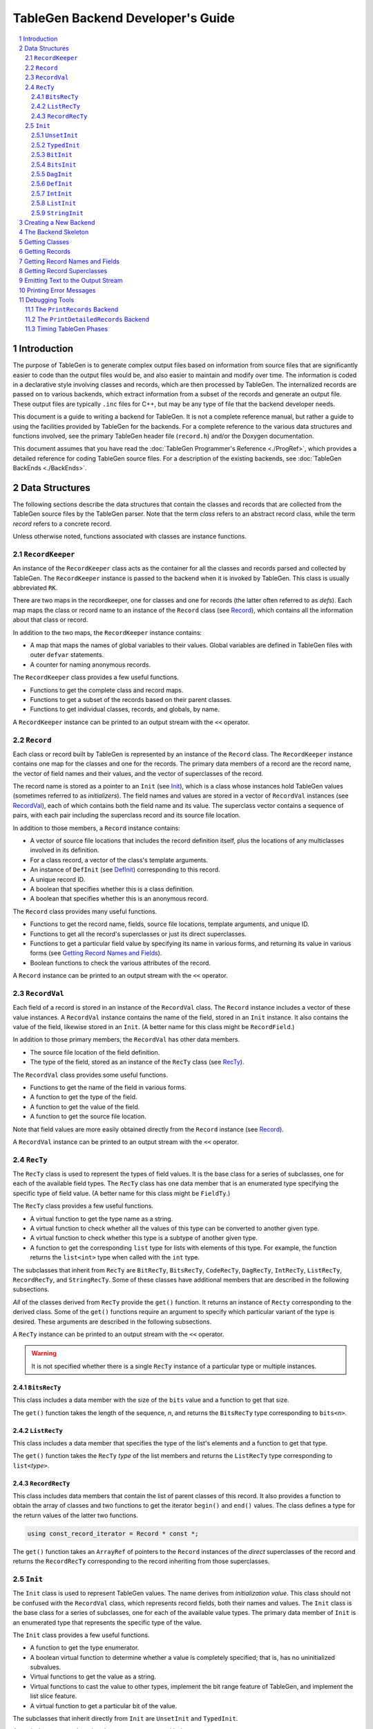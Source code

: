 ===================================
TableGen Backend Developer's Guide
===================================

.. sectnum::

.. contents::
   :local:

Introduction
============

The purpose of TableGen is to generate complex output files based on
information from source files that are significantly easier to code than the
output files would be, and also easier to maintain and modify over time. The
information is coded in a declarative style involving classes and records,
which are then processed by TableGen. The internalized records are passed on
to various backends, which extract information from a subset of the records
and generate an output file. These output files are typically ``.inc`` files
for C++, but may be any type of file that the backend developer needs.

This document is a guide to writing a backend for TableGen. It is not a
complete reference manual, but rather a guide to using the facilities
provided by TableGen for the backends. For a complete reference to the
various data structures and functions involved, see the primary TableGen
header file (``record.h``) and/or the Doxygen documentation.

This document assumes that you have read the :doc:`TableGen Programmer's
Reference <./ProgRef>`, which provides a detailed reference for coding
TableGen source files. For a description of the existing backends, see
:doc:`TableGen BackEnds <./BackEnds>`.

Data Structures
===============

The following sections describe the data structures that contain the classes
and records that are collected from the TableGen source files by the
TableGen parser. Note that the term *class* refers to an abstract record
class, while the term *record* refers to a concrete record.

Unless otherwise noted, functions associated with classes are instance
functions.

``RecordKeeper``
----------------

An instance of the ``RecordKeeper`` class acts as the container for all the
classes and records parsed and collected by TableGen. The ``RecordKeeper``
instance is passed to the backend when it is invoked by TableGen. This class
is usually abbreviated ``RK``.

There are two maps in the recordkeeper, one for classes and one for records
(the latter often referred to as *defs*). Each map maps the class or record
name to an instance of the ``Record`` class (see `Record`_), which contains
all the information about that class or record.

In addition to the two maps, the ``RecordKeeper`` instance contains:

* A map that maps the names of global variables to their values.
  Global variables are defined in TableGen files with outer
  ``defvar`` statements.

* A counter for naming anonymous records.

The ``RecordKeeper`` class provides a few useful functions.

* Functions to get the complete class and record maps.

* Functions to get a subset of the records based on their parent classes.

* Functions to get individual classes, records, and globals, by name.

A ``RecordKeeper`` instance can be printed to an output stream with the ``<<``
operator.

``Record``
----------

Each class or record built by TableGen is represented by an instance of
the ``Record`` class. The ``RecordKeeper`` instance contains one map for the
classes and one for the records. The primary data members of a record are
the record name, the vector of field names and their values, and the vector of
superclasses of the record.

The record name is stored as a pointer to an ``Init`` (see `Init`_), which
is a class whose instances hold TableGen values (sometimes referred to as
*initializers*). The field names and values are stored in a vector of
``RecordVal`` instances (see `RecordVal`_), each of which contains both the
field name and its value. The superclass vector contains a sequence of
pairs, with each pair including the superclass record and its source
file location.

In addition to those members, a ``Record`` instance contains:

* A vector of source file locations that includes the record definition
  itself, plus the locations of any multiclasses involved in its definition.

* For a class record, a vector of the class's template arguments.

* An instance of ``DefInit`` (see `DefInit`_) corresponding to this record.

* A unique record ID.

* A boolean that specifies whether this is a class definition.

* A boolean that specifies whether this is an anonymous record.

The ``Record`` class provides many useful functions.

* Functions to get the record name, fields, source file locations,
  template arguments, and unique ID.

* Functions to get all the record's superclasses or just its direct
  superclasses.

* Functions to get a particular field value by specifying its name in various
  forms, and returning its value in various forms
  (see `Getting Record Names and Fields`_).

* Boolean functions to check the various attributes of the record.

A ``Record`` instance can be printed to an output stream with the ``<<``
operator.


``RecordVal``
-------------

Each field of a record is stored in an instance of the ``RecordVal`` class.
The ``Record`` instance includes a vector of these value instances. A
``RecordVal`` instance contains the name of the field, stored in an ``Init``
instance. It also contains the value of the field, likewise stored in an
``Init``. (A better name for this class might be ``RecordField``.)

In addition to those primary members, the ``RecordVal`` has other data members.

* The source file location of the field definition.

* The type of the field, stored as an instance
  of the ``RecTy`` class (see `RecTy`_).

The ``RecordVal`` class provides some useful functions.

* Functions to get the name of the field in various forms.

* A function to get the type of the field.

* A function to get the value of the field.

* A function to get the source file location.

Note that field values are more easily obtained directly from the ``Record``
instance (see `Record`_).

A ``RecordVal`` instance can be printed to an output stream with the ``<<``
operator.

``RecTy``
---------

The ``RecTy`` class is used to represent the types of field values. It is
the base class for a series of subclasses, one for each of the
available field types. The ``RecTy`` class has one data member that is an
enumerated type specifying the specific type of field value. (A better
name for this class might be ``FieldTy``.)

The ``RecTy`` class provides a few useful functions.

* A virtual function to get the type name as a string.

* A virtual function to check whether all the values of this type can
  be converted to another given type.

* A virtual function to check whether this type is a subtype of
  another given type.

* A function to get the corresponding ``list``
  type for lists with elements of this type. For example, the function
  returns the ``list<int>`` type when called with the ``int`` type.

The subclasses that inherit from ``RecTy`` are
``BitRecTy``,
``BitsRecTy``,
``CodeRecTy``,
``DagRecTy``,
``IntRecTy``,
``ListRecTy``,
``RecordRecTy``, and
``StringRecTy``.
Some of these classes have additional members that
are described in the following subsections.

*All* of the classes derived from ``RecTy`` provide the ``get()`` function.
It returns an instance of ``Recty`` corresponding to the derived class.
Some of the ``get()`` functions require an argument to
specify which particular variant of the type is desired. These arguments are
described in the following subsections.

A ``RecTy`` instance can be printed to an output stream with the ``<<``
operator.

.. warning::
  It is not specified whether there is a single ``RecTy`` instance of a
  particular type or multiple instances.


``BitsRecTy``
~~~~~~~~~~~~~

This class includes a data member with the size of the ``bits`` value and a
function to get that size.

The ``get()`` function takes the length of the sequence, *n*, and returns the
``BitsRecTy`` type corresponding to ``bits<``\ *n*\ ``>``.

``ListRecTy``
~~~~~~~~~~~~~

This class includes a data member that specifies the type of the list's
elements and a function to get that type.

The ``get()`` function takes the ``RecTy`` *type* of the list members and
returns the ``ListRecTy`` type corresponding to ``list<``\ *type*\ ``>``.


``RecordRecTy``
~~~~~~~~~~~~~~~

This class includes data members that contain the list of parent classes of
this record. It also provides a function to obtain the array of classes and
two functions to get the iterator ``begin()`` and ``end()`` values. The
class defines a type for the return values of the latter two functions.

.. code-block:: text

  using const_record_iterator = Record * const *;

The ``get()`` function takes an ``ArrayRef`` of pointers to the ``Record``
instances of the *direct* superclasses of the record and returns the ``RecordRecTy``
corresponding to the record inheriting from those superclasses.

``Init``
--------

The ``Init`` class is used to represent TableGen values.  The name derives
from *initialization value*. This class should not be confused with the
``RecordVal`` class, which represents record fields, both their names and
values. The ``Init`` class is the base class for a series of subclasses, one
for each of the available value types. The primary data member of ``Init``
is an enumerated type that represents the specific type of the value.

The ``Init`` class provides a few useful functions.

* A function to get the type enumerator.

* A boolean virtual function to determine whether a value is completely
  specified; that is, has no uninitialized subvalues.

* Virtual functions to get the value as a string.

* Virtual functions to cast the value to other types, implement the bit
  range feature of TableGen, and implement the list slice feature.

* A virtual function to get a particular bit of the value.

The subclasses that inherit directly from ``Init`` are
``UnsetInit`` and ``TypedInit``.

An ``Init`` instance can be printed to an output stream with the ``<<``
operator.

.. warning::
  It is not specified whether two separate initialization values with
  the same underlying type and value (e.g., two strings with the value
  "Hello") are represented by two ``Init``\ s or share the same ``Init``.

``UnsetInit``
~~~~~~~~~~~~~

This class, a subclass of ``Init``, represents the unset (uninitialized)
value. The static function ``get()`` can be used to obtain the singleton
``Init`` of this type.


``TypedInit``
~~~~~~~~~~~~~

This class, a subclass of ``Init``, acts as the parent class of the classes
that represent specific value types (except for the unset value). These
classes include ``BitInit``, ``BitsInit``, ``DagInit``, ``DefInit``,
``IntInit``, ``ListInit``, and ``StringInit``. (There are additional derived
types used by the TableGen parser.)

This class includes a data member that specifies the ``RecTy`` type of the
value. It provides a function to get that ``RecTy`` type.

``BitInit``
~~~~~~~~~~~

The ``BitInit`` class is a subclass of ``TypedInit``. Its instances
represent the possible values of a bit: 0 or 1. It includes a data member
that contains the bit.

*All* of the classes derived from ``TypedInit`` provide the following functions.

* A static function named ``get()`` that returns an ``Init`` representing
  the specified value(s). In the case of ``BitInit``, ``get(true)`` returns
  an instance of ``BitInit`` representing true, while ``get(false)`` returns
  an instance
  representing false. As noted above, it is not specified whether there
  is exactly one or more than one ``BitInit`` representing true (or false).

* A function named ``GetValue()`` that returns the value of the instance
  in a more direct form, in this case as a ``bool``.

``BitsInit``
~~~~~~~~~~~~

The ``BitsInit`` class is a subclass of ``TypedInit``. Its instances
represent sequences of bits, from high-order to low-order. It includes a
data member with the length of the sequence and a vector of pointers to
``Init`` instances, one per bit.

The class provides the usual ``get()`` function. It does not provide the
``getValue()`` function.

The class provides the following additional functions.

* A function to get the number of bits in the sequence.

* A function that gets a bit specified by an integer index.

``DagInit``
~~~~~~~~~~~

The ``DagInit`` class is a subclass of ``TypedInit``. Its instances
represent the possible direct acyclic graphs (``dag``).

The class includes a pointer to an ``Init`` for the DAG operator and a
pointer to a ``StringInit`` for the operator name. It includes the count of
DAG operands and the count of operand names. Finally, it includes a vector of
pointers to ``Init`` instances for the operands and another to
``StringInit`` instances for the operand names.
(The DAG operands are also referred to as *arguments*.)

The class provides two forms of the usual ``get()`` function. It does not
provide the usual ``getValue()`` function.

The class provides many additional functions:

* Functions to get the operator in various forms and to get the
  operator name in various forms.

* Functions to determine whether there are any operands and to get the
  number of operands.

* Functions to the get the operands, both individually and together.

* Functions to determine whether there are any names and to
  get the number of names

* Functions to the get the names, both individually and together.

* Functions to get the operand iterator ``begin()`` and ``end()`` values.

* Functions to get the name iterator ``begin()`` and ``end()`` values.

The class defines two types for the return values of the operand and name
iterators.

.. code-block:: text

  using const_arg_iterator = SmallVectorImpl<Init*>::const_iterator;
  using const_name_iterator = SmallVectorImpl<StringInit*>::const_iterator;


``DefInit``
~~~~~~~~~~~

The ``DefInit`` class is a subclass of ``TypedInit``. Its instances
represent the records that were collected by TableGen. It includes a data
member that is a pointer to the record's ``Record`` instance.

The class provides the usual ``get()`` function. It does not provide
``getValue()``. Instead, it provides ``getDef()``, which returns the
``Record`` instance.

``IntInit``
~~~~~~~~~~~

The ``IntInit`` class is a subclass of ``TypedInit``. Its instances
represent the possible values of a 64-bit integer. It includes a data member
that contains the integer.

The class provides the usual ``get()`` and ``getValue()`` functions. The
latter function returns the integer as an ``int64_t``.

The class also provides a function, ``getBit()``, to obtain a specified bit
of the integer value.

``ListInit``
~~~~~~~~~~~~

The ``ListInit`` class is a subclass of ``TypedInit``. Its instances
represent lists of elements of some type. It includes a data member with the
length of the list and a vector of pointers to ``Init`` instances, one per
element.

The class provides the usual ``get()`` and ``getValues()`` functions. The
latter function returns an ``ArrayRef`` of the vector of pointers to ``Init``
instances.

The class provides these additional functions.

* A function to get the element type.

* Functions to get the length of the vector and to determine whether
  it is empty.

* Functions to get an element specified by an integer index and return
  it in various forms.

* Functions to get the iterator ``begin()`` and ``end()`` values. The
  class defines a type for the return type of these two functions.

.. code-block:: text

  using const_iterator = Init *const *;


``StringInit``
~~~~~~~~~~~~~~

The ``StringInit`` class is a subclass of ``TypedInit``. Its instances
represent arbitrary-length strings. It includes a data member
that contains a ``StringRef`` of the value.

The class provides the usual ``get()`` and ``getValue()`` functions. The
latter function returns the ``StringRef``.

Creating a New Backend
======================

The following steps are required to create a new backend for TableGen.

#. Invent a name for your backend C++ file, say ``GenAddressModes``.

#. Write the new backend, using the file ``TableGenBackendSkeleton.cpp``
   as a starting point.

#. Determine which instance of TableGen requires the new backend. There is
   one instance for Clang and another for LLVM. Or you may be building
   your own instance.

#. Add your backend C++ file to the appropriate ``CMakeLists.txt`` file so
   that it will be built.

#. Add your C++ file to the system.

The Backend Skeleton
====================

The file ``TableGenBackendSkeleton.cpp`` provides a skeleton C++ translation
unit for writing a new TableGen backend. Here are a few notes on the file.

* The list of includes is the minimal list required by most backends.

* As with all LLVM C++ files, it has a ``using namespace llvm;`` statement.
  It also has an anonymous namespace that contains all the file-specific
  data structure definitions, along with the class embodying the emitter
  data members and functions. Continuing with the ``GenAddressModes`` example,
  this class is named ``AddressModesEmitter``.

* The constructor for the emitter class accepts a ``RecordKeeper`` reference,
  typically named ``RK``. The ``RecordKeeper`` reference is saved in a data
  member so that records can be obtained from it. This data member is usually
  named ``Records``.

* One function is named ``run``. It is invoked by the backend's "main
  function" to collect records and emit the output file. It accepts an instance
  of the ``raw_ostream`` class, typically named ``OS``. The output file is
  emitted by writing to this stream.

* The ``run`` function should use the ``emitSourceFileHeader`` helper function
  to include a standard header in the emitted file.

* Register the class or the function as the command line option
  with ``llvm/TableGen/TableGenBackend.h``.

  * Use ``llvm::TableGen::Emitter::OptClass<AddressModesEmitter>``
    if the class has the constructor ``(RK)`` and
    the method ``run(OS)``.

  * Otherwise, use ``llvm::TableGen::Emitter::Opt``.

All the examples in the remainder of this document will assume the naming
conventions used in the skeleton file.

Getting Classes
===============

The ``RecordKeeper`` class provides two functions for getting the
``Record`` instances for classes defined in the TableGen files.

* ``getClasses()`` returns a ``RecordMap`` reference for all the classes.

* ``getClass(``\ *name*\ ``)`` returns a ``Record`` reference for the named
  class.

If you need to iterate over all the class records:

.. code-block:: text

  for (auto ClassPair : Records.getClasses()) {
    Record *ClassRec = ClassPair.second.get();
    ...
  }

``ClassPair.second`` gets the class's ``unique_ptr``, then ``.get()`` gets the
class ``Record`` itself.


Getting Records
===============

The ``RecordKeeper`` class provides four functions for getting the
``Record`` instances for concrete records defined in the TableGen files.

* ``getDefs()`` returns a ``RecordMap`` reference for all the concrete
  records.

* ``getDef(``\ *name*\ ``)`` returns a ``Record`` reference for the named
  concrete record.

* ``getAllDerivedDefinitions(``\ *classname*\ ``)`` returns a vector of
  ``Record`` references for the concrete records that derive from the
  given class.

* ``getAllDerivedDefinitions(``\ *classnames*\ ``)`` returns
  a vector of ``Record`` references for the concrete records that derive from
  *all* of the given classes.

This statement obtains all the records that derive from the ``Attribute``
class and iterates over them.

.. code-block:: text

  auto AttrRecords = Records.getAllDerivedDefinitions("Attribute");
  for (Record *AttrRec : AttrRecords) {
    ...
  }

Getting Record Names and Fields
===============================

As described above (see `Record`_), there are multiple functions that
return the name of a record. One particularly useful one is
``getNameInitAsString()``, which returns the name as a ``std::string``.

There are also multiple functions that return the fields of a record. To
obtain and iterate over all the fields:

.. code-block:: text

  for (const RecordVal &Field : SomeRec->getValues()) {
    ...
  }

You will recall that ``RecordVal`` is the class whose instances contain
information about the fields in records.

The ``getValue()`` function returns the ``RecordVal`` instance for a field
specified by name. There are multiple overloaded functions, some taking a
``StringRef`` and others taking a ``const Init *``. Some functions return a
``RecordVal *`` and others return a ``const RecordVal *``. If the field does
not exist, a fatal error message is printed.

More often than not, you are interested in the value of the field, not all
the information in the ``RecordVal``. There is a large set of functions that
take a field name in some form and return its value. One function,
``getValueInit``, returns the value as an ``Init *``. Another function,
``isValueUnset``, returns a boolean specifying whether the value is unset
(uninitialized).

Most of the functions return the value in some more useful form. For
example:

.. code-block:: text

  std::vector<int64_t> RegCosts =
      SomeRec->getValueAsListOfInts("RegCosts");

The field ``RegCosts`` is assumed to be a list of integers. That list is
returned as a ``std::vector`` of 64-bit integers. If the field is not a list
of integers, a fatal error message is printed.

Here is a function that returns a field value as a ``Record``, but returns
null if the field does not exist.

.. code-block:: text

  if (Record *BaseRec = SomeRec->getValueAsOptionalDef(BaseFieldName)) {
    ...
  }

The field is assumed to have another record as its value. That record is returned
as a pointer to a ``Record``. If the field does not exist or is unset, the
functions returns null.

Getting Record Superclasses
===========================

The ``Record`` class provides a function to obtain the superclasses of a
record. It is named ``getSuperClasses`` and returns an ``ArrayRef`` of an
array of ``std::pair`` pairs. The superclasses are in post-order: the order
in which the superclasses were visited while copying their fields into the
record. Each pair consists of a pointer to the ``Record`` instance for a
superclass record and an instance of the ``SMRange`` class. The range
indicates the source file locations of the beginning and end of the class
definition.

This example obtains the superclasses of the ``Prototype`` record and then
iterates over the pairs in the returned array.

.. code-block:: text

  ArrayRef<std::pair<const Record *, SMRange>>
      Superclasses = Prototype->getSuperClasses();
  for (const auto &SuperPair : Superclasses) {
    ...
  }

The ``Record`` class also provides a function, ``getDirectSuperClasses``, to
append the *direct* superclasses of a record to a given vector of type
``SmallVectorImpl<Record *>``.

Emitting Text to the Output Stream
==================================

The ``run`` function is passed a ``raw_ostream`` to which it prints the
output file. By convention, this stream is saved in the emitter class member
named ``OS``, although some ``run`` functions are simple and just use the
stream without saving it. The output can be produced by writing values
directly to the output stream, or by using the ``std::format()`` or
``llvm::formatv()`` functions.

.. code-block:: text

  OS << "#ifndef " << NodeName << "\n";

  OS << format("0x%0*x, ", Digits, Value);

Instances of the following classes can be printed using the ``<<`` operator:
``RecordKeeper``,
``Record``,
``RecTy``,
``RecordVal``, and
``Init``.

The helper function ``emitSourceFileHeader()`` prints the header comment
that should be included at the top of every output file. A call to it is
included in the skeleton backend file ``TableGenBackendSkeleton.cpp``.

Printing Error Messages
=======================

TableGen records are often derived from multiple classes and also often
defined through a sequence of multiclasses. Because of this, it can be
difficult for backends to report clear error messages with accurate source
file locations.  To make error reporting easier, five error reporting
functions are provided, each with four overloads.

* ``PrintWarning`` prints a message tagged as a warning.

* ``PrintError`` prints a message tagged as an error.

* ``PrintFatalError`` prints a message tagged as an error and then terminates.

* ``PrintNote`` prints a note. It is often used after one of the previous
  functions to provide more information.

* ``PrintFatalNote`` prints a note and then terminates.

Each of these five functions is overloaded four times.

* ``PrintError(const Twine &Msg)``:
  Prints the message with no source file location.

* ``PrintError(ArrayRef<SMLoc> ErrorLoc, const Twine &Msg)``:
  Prints the message followed by the specified source line,
  along with a pointer to the item in error. The array of
  source file locations is typically taken from a ``Record`` instance.

* ``PrintError(const Record *Rec, const Twine &Msg)``:
  Prints the message followed by the source line associated with the
  specified record (see `Record`_).

* ``PrintError(const RecordVal *RecVal, const Twine &Msg)``:
  Prints the message followed by the source line associated with the
  specified record field (see `RecordVal`_).

Using these functions, the goal is to produce the most specific error report
possible.

Debugging Tools
===============

TableGen provides some tools to aid in debugging backends.

The ``PrintRecords`` Backend
----------------------------

The TableGen command option ``--print-records`` invokes a simple backend
that prints all the classes and records defined in the source files. This is
the default backend option. The format of the output is guaranteed to be
constant over time, so that the output can be compared in tests. The output
looks like this:

.. code-block:: text

  ------------- Classes -----------------
  ...
  class XEntry<string XEntry:str = ?, int XEntry:val1 = ?> { // XBase
    string Str = XEntry:str;
    bits<8> Val1 = { !cast<bits<8>>(XEntry:val1){7}, ... };
    bit Val3 = 1;
  }
  ...
  ------------- Defs -----------------
  def ATable {	// GenericTable
    string FilterClass = "AEntry";
    string CppTypeName = "AEntry";
    list<string> Fields = ["Str", "Val1", "Val2"];
    list<string> PrimaryKey = ["Val1", "Val2"];
    string PrimaryKeyName = "lookupATableByValues";
    bit PrimaryKeyEarlyOut = 0;
  }
  ...
  def anonymous_0 {	// AEntry
    string Str = "Bob";
    bits<8> Val1 = { 0, 0, 0, 0, 0, 1, 0, 1 };
    bits<10> Val2 = { 0, 0, 0, 0, 0, 0, 0, 0, 1, 1 };
  }

Classes are shown with their template arguments, parent classes (following
``//``), and fields. Records are shown with their parent classes and
fields. Note that anonymous records are named ``anonymous_0``,
``anonymous_1``, etc.

The ``PrintDetailedRecords`` Backend
------------------------------------

The TableGen command option ``--print-detailed-records`` invokes a backend
that prints all the global variables, classes, and records defined in the
source files. The format of the output is *not* guaranteed to be constant
over time. The output looks like this.

.. code-block:: text

  DETAILED RECORDS for file llvm-project\llvm\lib\target\arc\arc.td

  -------------------- Global Variables (5) --------------------

  AMDGPUBufferIntrinsics = [int_amdgcn_s_buffer_load, ...
  AMDGPUImageDimAtomicIntrinsics = [int_amdgcn_image_atomic_swap_1d, ...
  ...
  -------------------- Classes (758) --------------------

  AMDGPUBufferLoad  |IntrinsicsAMDGPU.td:879|
    Template args:
      LLVMType AMDGPUBufferLoad:data_ty = llvm_any_ty  |IntrinsicsAMDGPU.td:879|
    Superclasses: (SDPatternOperator) Intrinsic AMDGPURsrcIntrinsic
    Fields:
      list<SDNodeProperty> Properties = [SDNPMemOperand]  |Intrinsics.td:348|
      string LLVMName = ""  |Intrinsics.td:343|
  ...
  -------------------- Records (12303) --------------------

  AMDGPUSample_lz_o  |IntrinsicsAMDGPU.td:560|
    Defm sequence: |IntrinsicsAMDGPU.td:584| |IntrinsicsAMDGPU.td:566|
    Superclasses: AMDGPUSampleVariant
    Fields:
      string UpperCaseMod = "_LZ_O"  |IntrinsicsAMDGPU.td:542|
      string LowerCaseMod = "_lz_o"  |IntrinsicsAMDGPU.td:543|
  ...

* Global variables defined with outer ``defvar`` statements are shown with
  their values.

* The classes are shown with their source location, template arguments,
  superclasses, and fields.

* The records are shown with their source location, ``defm`` sequence,
  superclasses, and fields.

Superclasses are shown in the order processed, with indirect superclasses in
parentheses. Each field is shown with its value and the source location at
which it was set.
The ``defm`` sequence gives the locations of the ``defm`` statements that
were involved in generating the record, in the order they were invoked.

Timing TableGen Phases
----------------------

TableGen provides a phase timing feature that produces a report of the time
used by the various phases of parsing the source files and running the
selected backend. This feature is enabled with the ``--time-phases`` option
of the TableGen command.

If the backend is *not* instrumented for timing, then a report such as the
following is produced. This is the timing for the
``--print-detailed-records`` backend run on the AMDGPU target.

.. code-block:: text

  ===-------------------------------------------------------------------------===
                               TableGen Phase Timing
  ===-------------------------------------------------------------------------===
    Total Execution Time: 101.0106 seconds (102.4819 wall clock)

     ---User Time---   --System Time--   --User+System--   ---Wall Time---  --- Name ---
    85.5197 ( 84.9%)   0.1560 ( 50.0%)  85.6757 ( 84.8%)  85.7009 ( 83.6%)  Backend overall
    15.1789 ( 15.1%)   0.0000 (  0.0%)  15.1789 ( 15.0%)  15.1829 ( 14.8%)  Parse, build records
     0.0000 (  0.0%)   0.1560 ( 50.0%)   0.1560 (  0.2%)   1.5981 (  1.6%)  Write output
    100.6986 (100.0%)   0.3120 (100.0%)  101.0106 (100.0%)  102.4819 (100.0%)  Total

Note that all the time for the backend is lumped under "Backend overall".

If the backend is instrumented for timing, then its processing is
divided into phases and each one timed separately. This is the timing for
the ``--emit-dag-isel`` backend run on the AMDGPU target.

.. code-block:: text

  ===-------------------------------------------------------------------------===
                               TableGen Phase Timing
  ===-------------------------------------------------------------------------===
    Total Execution Time: 746.3868 seconds (747.1447 wall clock)

     ---User Time---   --System Time--   --User+System--   ---Wall Time---  --- Name ---
    657.7938 ( 88.1%)   0.1404 ( 90.0%)  657.9342 ( 88.1%)  658.6497 ( 88.2%)  Emit matcher table
    70.2317 (  9.4%)   0.0000 (  0.0%)  70.2317 (  9.4%)  70.2700 (  9.4%)  Convert to matchers
    14.8825 (  2.0%)   0.0156 ( 10.0%)  14.8981 (  2.0%)  14.9009 (  2.0%)  Parse, build records
     2.1840 (  0.3%)   0.0000 (  0.0%)   2.1840 (  0.3%)   2.1791 (  0.3%)  Sort patterns
     1.1388 (  0.2%)   0.0000 (  0.0%)   1.1388 (  0.2%)   1.1401 (  0.2%)  Optimize matchers
     0.0000 (  0.0%)   0.0000 (  0.0%)   0.0000 (  0.0%)   0.0050 (  0.0%)  Write output
    746.2308 (100.0%)   0.1560 (100.0%)  746.3868 (100.0%)  747.1447 (100.0%)  Total

The backend has been divided into four phases and timed separately.

If you want to instrument a backend, refer to the backend ``DAGISelEmitter.cpp``
and search for ``Records.startTimer``.
